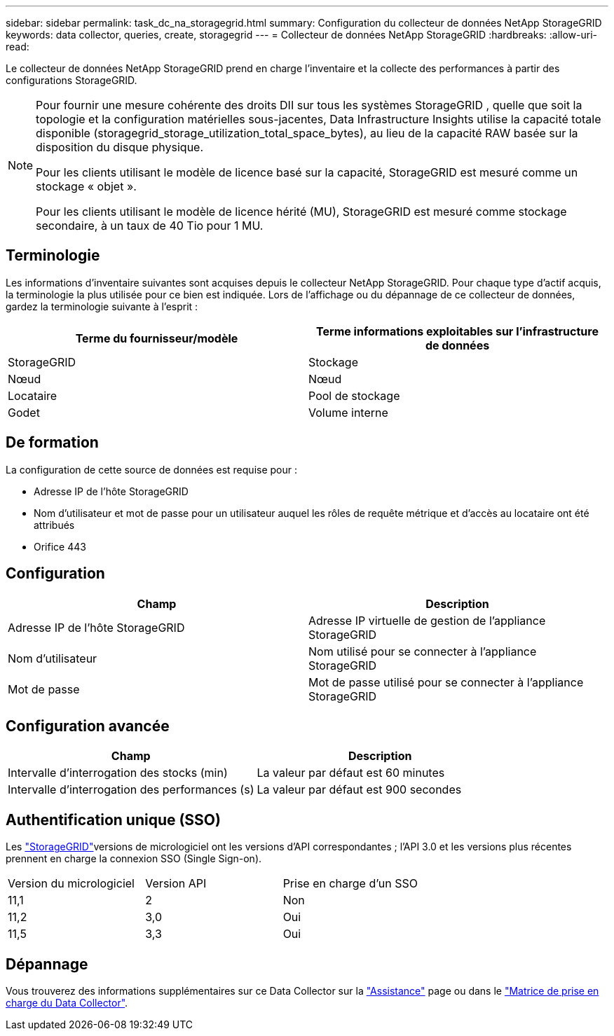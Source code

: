 ---
sidebar: sidebar 
permalink: task_dc_na_storagegrid.html 
summary: Configuration du collecteur de données NetApp StorageGRID 
keywords: data collector, queries, create, storagegrid 
---
= Collecteur de données NetApp StorageGRID
:hardbreaks:
:allow-uri-read: 


[role="lead"]
Le collecteur de données NetApp StorageGRID prend en charge l'inventaire et la collecte des performances à partir des configurations StorageGRID.

[NOTE]
====
Pour fournir une mesure cohérente des droits DII sur tous les systèmes StorageGRID , quelle que soit la topologie et la configuration matérielles sous-jacentes, Data Infrastructure Insights utilise la capacité totale disponible (storagegrid_storage_utilization_total_space_bytes), au lieu de la capacité RAW basée sur la disposition du disque physique.

Pour les clients utilisant le modèle de licence basé sur la capacité, StorageGRID est mesuré comme un stockage « objet ».

Pour les clients utilisant le modèle de licence hérité (MU), StorageGRID est mesuré comme stockage secondaire, à un taux de 40 Tio pour 1 MU.

====


== Terminologie

Les informations d'inventaire suivantes sont acquises depuis le collecteur NetApp StorageGRID. Pour chaque type d'actif acquis, la terminologie la plus utilisée pour ce bien est indiquée. Lors de l'affichage ou du dépannage de ce collecteur de données, gardez la terminologie suivante à l'esprit :

[cols="2*"]
|===
| Terme du fournisseur/modèle | Terme informations exploitables sur l'infrastructure de données 


| StorageGRID | Stockage 


| Nœud | Nœud 


| Locataire | Pool de stockage 


| Godet | Volume interne 
|===


== De formation

La configuration de cette source de données est requise pour :

* Adresse IP de l'hôte StorageGRID
* Nom d'utilisateur et mot de passe pour un utilisateur auquel les rôles de requête métrique et d'accès au locataire ont été attribués
* Orifice 443




== Configuration

[cols="2*"]
|===
| Champ | Description 


| Adresse IP de l'hôte StorageGRID | Adresse IP virtuelle de gestion de l'appliance StorageGRID 


| Nom d'utilisateur | Nom utilisé pour se connecter à l'appliance StorageGRID 


| Mot de passe | Mot de passe utilisé pour se connecter à l'appliance StorageGRID 
|===


== Configuration avancée

[cols="2*"]
|===
| Champ | Description 


| Intervalle d'interrogation des stocks (min) | La valeur par défaut est 60 minutes 


| Intervalle d'interrogation des performances (s) | La valeur par défaut est 900 secondes 
|===


== Authentification unique (SSO)

Les link:https://docs.netapp.com/sgws-112/index.jsp["StorageGRID"]versions de micrologiciel ont les versions d'API correspondantes ; l'API 3.0 et les versions plus récentes prennent en charge la connexion SSO (Single Sign-on).

|===


| Version du micrologiciel | Version API | Prise en charge d'un SSO 


| 11,1 | 2 | Non 


| 11,2 | 3,0 | Oui 


| 11,5 | 3,3 | Oui 
|===


== Dépannage

Vous trouverez des informations supplémentaires sur ce Data Collector sur la link:concept_requesting_support.html["Assistance"] page ou dans le link:reference_data_collector_support_matrix.html["Matrice de prise en charge du Data Collector"].
